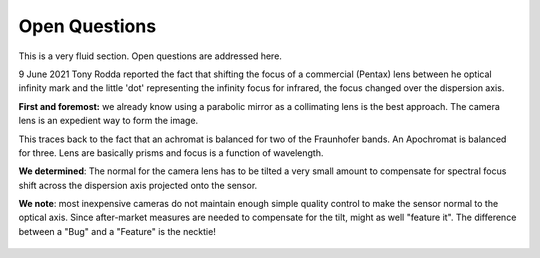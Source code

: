 Open Questions
==============

This is a very fluid section. Open questions are addressed here.

9 June 2021 Tony Rodda reported the fact that shifting the focus of
a commercial (Pentax) lens between he optical infinity mark and the
little 'dot' representing the infinity focus for infrared, the focus
changed over the dispersion axis.

**First and foremost:** we already know using a parabolic mirror as
a collimating lens is the best approach. The camera lens is
an expedient way to form the image.

This traces back to the fact that an achromat is balanced for two
of the Fraunhofer bands. An Apochromat is balanced for three. Lens
are basically prisms and focus is a function of wavelength. 

**We determined**: The normal for the camera lens has to be tilted
a very small amount to compensate for spectral focus shift across
the dispersion axis projected onto the sensor. 

**We note**: most inexpensive cameras do not maintain enough simple
quality control to make the sensor normal to the optical axis. Since
after-market measures are needed to compensate for the tilt, might
as well "feature it". The difference between a "Bug" and a "Feature"
is the necktie!

.. figure:: ./images/BugFeature.png




